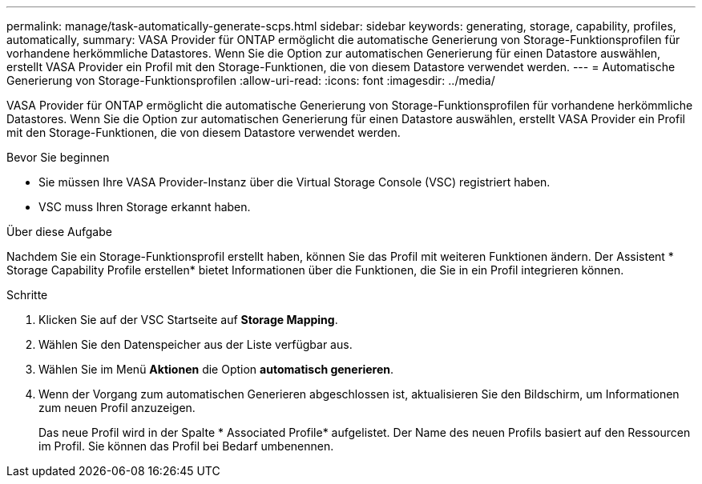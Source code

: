 ---
permalink: manage/task-automatically-generate-scps.html 
sidebar: sidebar 
keywords: generating, storage, capability, profiles, automatically, 
summary: VASA Provider für ONTAP ermöglicht die automatische Generierung von Storage-Funktionsprofilen für vorhandene herkömmliche Datastores. Wenn Sie die Option zur automatischen Generierung für einen Datastore auswählen, erstellt VASA Provider ein Profil mit den Storage-Funktionen, die von diesem Datastore verwendet werden. 
---
= Automatische Generierung von Storage-Funktionsprofilen
:allow-uri-read: 
:icons: font
:imagesdir: ../media/


[role="lead"]
VASA Provider für ONTAP ermöglicht die automatische Generierung von Storage-Funktionsprofilen für vorhandene herkömmliche Datastores. Wenn Sie die Option zur automatischen Generierung für einen Datastore auswählen, erstellt VASA Provider ein Profil mit den Storage-Funktionen, die von diesem Datastore verwendet werden.

.Bevor Sie beginnen
* Sie müssen Ihre VASA Provider-Instanz über die Virtual Storage Console (VSC) registriert haben.
* VSC muss Ihren Storage erkannt haben.


.Über diese Aufgabe
Nachdem Sie ein Storage-Funktionsprofil erstellt haben, können Sie das Profil mit weiteren Funktionen ändern. Der Assistent * Storage Capability Profile erstellen* bietet Informationen über die Funktionen, die Sie in ein Profil integrieren können.

.Schritte
. Klicken Sie auf der VSC Startseite auf *Storage Mapping*.
. Wählen Sie den Datenspeicher aus der Liste verfügbar aus.
. Wählen Sie im Menü *Aktionen* die Option *automatisch generieren*.
. Wenn der Vorgang zum automatischen Generieren abgeschlossen ist, aktualisieren Sie den Bildschirm, um Informationen zum neuen Profil anzuzeigen.
+
Das neue Profil wird in der Spalte * Associated Profile* aufgelistet. Der Name des neuen Profils basiert auf den Ressourcen im Profil. Sie können das Profil bei Bedarf umbenennen.


